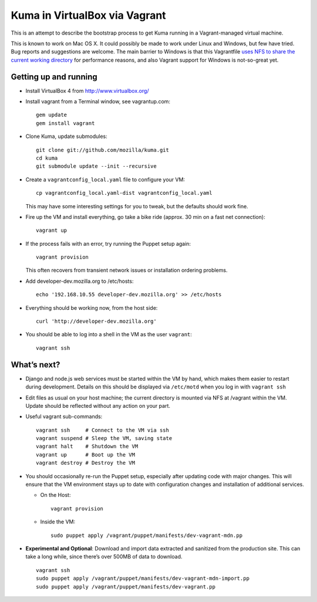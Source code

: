 Kuma in VirtualBox via Vagrant
==============================

This is an attempt to describe the bootstrap process to get Kuma running
in a Vagrant-managed virtual machine.

This is known to work on Mac OS X. It could possibly be made to work
under Linux and Windows, but few have tried. Bug reports and suggestions
are welcome. The main barrier to Windows is that this Vagrantfile `uses
NFS to share the current working directory`_ for performance reasons,
and also Vagrant support for Windows is not-so-great yet.

.. _uses NFS to share the current working directory: http://vagrantup.com/docs/nfs.html


Getting up and running
----------------------

-  Install VirtualBox 4 from http://www.virtualbox.org/
-  Install vagrant from a Terminal window, see vagrantup.com::

       gem update
       gem install vagrant

-  Clone Kuma, update submodules::

       git clone git://github.com/mozilla/kuma.git
       cd kuma
       git submodule update --init --recursive

-  Create a ``vagrantconfig_local.yaml`` file to configure your VM::

       cp vagrantconfig_local.yaml-dist vagrantconfig_local.yaml

   This may have some interesting settings for you to tweak, but the
   defaults should work fine.

-  Fire up the VM and install everything, go take a bike ride (approx.
   30 min on a fast net connection)::

       vagrant up

-  If the process fails with an error, try running the Puppet setup
   again::

       vagrant provision

   This often recovers from transient network issues or installation
   ordering problems.

-  Add developer-dev.mozilla.org to /etc/hosts::

       echo '192.168.10.55 developer-dev.mozilla.org' >> /etc/hosts

-  Everything should be working now, from the host side::

       curl 'http://developer-dev.mozilla.org'

-  You should be able to log into a shell in the VM as the user
   ``vagrant``::

       vagrant ssh

What’s next?
------------

-  Django and node.js web services must be started within the VM by
   hand, which makes them easier to restart during development. Details
   on this should be displayed via ``/etc/motd`` when you log in with
   ``vagrant ssh``

-  Edit files as usual on your host machine; the current directory is
   mounted via NFS at /vagrant within the VM. Update should be reflected
   without any action on your part.

-  Useful vagrant sub-commands::

       vagrant ssh     # Connect to the VM via ssh
       vagrant suspend # Sleep the VM, saving state
       vagrant halt    # Shutdown the VM
       vagrant up      # Boot up the VM
       vagrant destroy # Destroy the VM

-  You should occasionally re-run the Puppet setup, especially after
   updating code with major changes. This will ensure that the VM
   environment stays up to date with configuration changes and
   installation of additional services.

   -  On the Host::

          vagrant provision

   -  Inside the VM::

          sudo puppet apply /vagrant/puppet/manifests/dev-vagrant-mdn.pp

-  **Experimental and Optional**: Download and import data extracted and
   sanitized from the production site. This can take a long while, since
   there’s over 500MB of data to download. ::

       vagrant ssh
       sudo puppet apply /vagrant/puppet/manifests/dev-vagrant-mdn-import.pp
       sudo puppet apply /vagrant/puppet/manifests/dev-vagrant.pp


